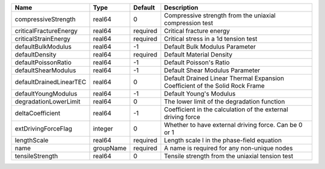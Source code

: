 

================================== ========= ======== ============================================================================ 
Name                               Type      Default  Description                                                          
================================== ========= ======== ============================================================================ 
compressiveStrength                real64    0        Compressive strength from the uniaxial compression test              
criticalFractureEnergy             real64    required Critical fracture energy                                             
criticalStrainEnergy               real64    required Critical stress in a 1d tension test                                 
defaultBulkModulus                 real64    -1       Default Bulk Modulus Parameter                                       
defaultDensity                     real64    required Default Material Density                                             
defaultPoissonRatio                real64    -1       Default Poisson's Ratio                                              
defaultShearModulus                real64    -1       Default Shear Modulus Parameter                                      
defaultDrainedLinearTEC            real64    0        Default Drained Linear Thermal Expansion Coefficient of the Solid Rock Frame 
defaultYoungModulus                real64    -1       Default Young's Modulus                                              
degradationLowerLimit              real64    0        The lower limit of the degradation function                          
deltaCoefficient                   real64    -1       Coefficient in the calculation of the external driving force         
extDrivingForceFlag                integer   0        Whether to have external driving force. Can be 0 or 1                
lengthScale                        real64    required Length scale l in the phase-field equation                           
name                               groupName required A name is required for any non-unique nodes                          
tensileStrength                    real64    0        Tensile strength from the uniaxial tension test                      
================================== ========= ======== ============================================================================ 


